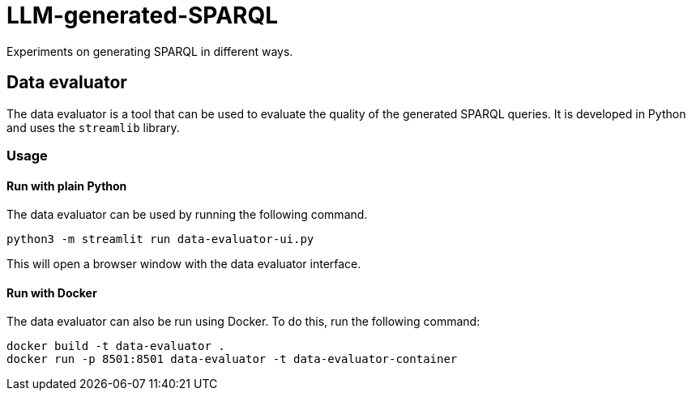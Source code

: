# LLM-generated-SPARQL

Experiments on generating SPARQL in different ways.

## Data evaluator

The data evaluator is a tool that can be used to evaluate the quality of the generated SPARQL queries. 
It is developed in Python and uses the `streamlib` library.

### Usage

#### Run with plain Python

The data evaluator can be used by running the following command.

```bash
python3 -m streamlit run data-evaluator-ui.py 
```

This will open a browser window with the data evaluator interface. 

#### Run with Docker

The data evaluator can also be run using Docker. To do this, run the following command:

```bash
docker build -t data-evaluator .
docker run -p 8501:8501 data-evaluator -t data-evaluator-container 
```



